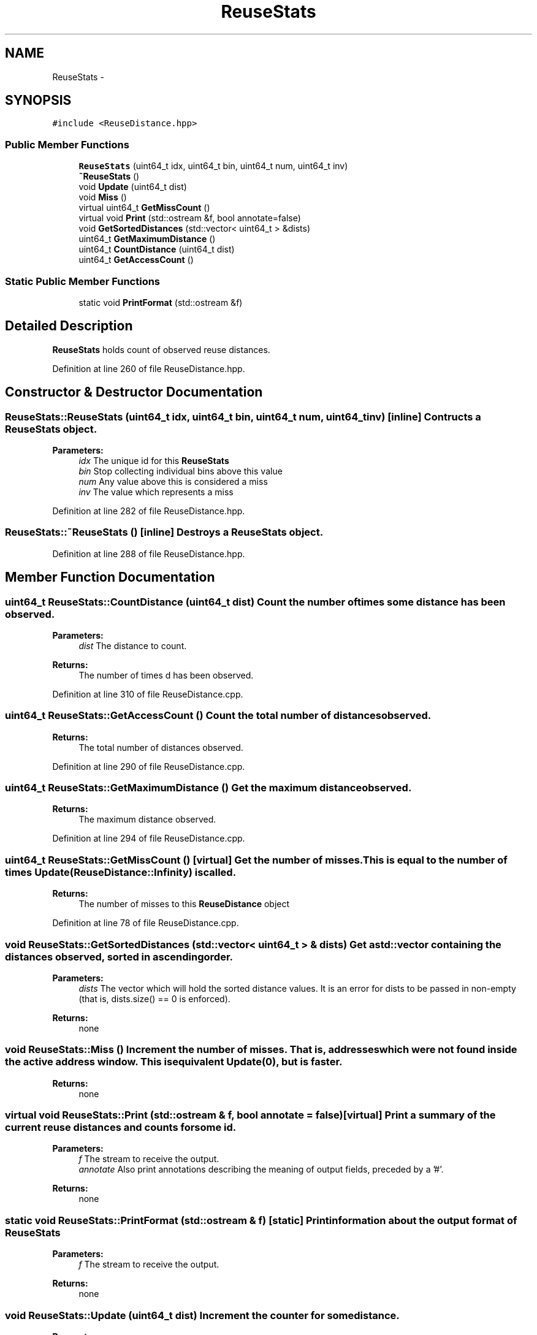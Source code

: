 .TH "ReuseStats" 3 "21 Oct 2012" "Version 0.01" "ReuseDistance" \" -*- nroff -*-
.ad l
.nh
.SH NAME
ReuseStats \- 
.SH SYNOPSIS
.br
.PP
.PP
\fC#include <ReuseDistance.hpp>\fP
.SS "Public Member Functions"

.in +1c
.ti -1c
.RI "\fBReuseStats\fP (uint64_t idx, uint64_t bin, uint64_t num, uint64_t inv)"
.br
.ti -1c
.RI "\fB~ReuseStats\fP ()"
.br
.ti -1c
.RI "void \fBUpdate\fP (uint64_t dist)"
.br
.ti -1c
.RI "void \fBMiss\fP ()"
.br
.ti -1c
.RI "virtual uint64_t \fBGetMissCount\fP ()"
.br
.ti -1c
.RI "virtual void \fBPrint\fP (std::ostream &f, bool annotate=false)"
.br
.ti -1c
.RI "void \fBGetSortedDistances\fP (std::vector< uint64_t > &dists)"
.br
.ti -1c
.RI "uint64_t \fBGetMaximumDistance\fP ()"
.br
.ti -1c
.RI "uint64_t \fBCountDistance\fP (uint64_t dist)"
.br
.ti -1c
.RI "uint64_t \fBGetAccessCount\fP ()"
.br
.in -1c
.SS "Static Public Member Functions"

.in +1c
.ti -1c
.RI "static void \fBPrintFormat\fP (std::ostream &f)"
.br
.in -1c
.SH "Detailed Description"
.PP 
\fBReuseStats\fP holds count of observed reuse distances. 
.PP
Definition at line 260 of file ReuseDistance.hpp.
.SH "Constructor & Destructor Documentation"
.PP 
.SS "ReuseStats::ReuseStats (uint64_t idx, uint64_t bin, uint64_t num, uint64_t inv)\fC [inline]\fP"Contructs a \fBReuseStats\fP object.
.PP
\fBParameters:\fP
.RS 4
\fIidx\fP The unique id for this \fBReuseStats\fP 
.br
\fIbin\fP Stop collecting individual bins above this value 
.br
\fInum\fP Any value above this is considered a miss 
.br
\fIinv\fP The value which represents a miss 
.RE
.PP

.PP
Definition at line 282 of file ReuseDistance.hpp.
.SS "ReuseStats::~ReuseStats ()\fC [inline]\fP"Destroys a \fBReuseStats\fP object. 
.PP
Definition at line 288 of file ReuseDistance.hpp.
.SH "Member Function Documentation"
.PP 
.SS "uint64_t ReuseStats::CountDistance (uint64_t dist)"Count the number of times some distance has been observed.
.PP
\fBParameters:\fP
.RS 4
\fIdist\fP The distance to count.
.RE
.PP
\fBReturns:\fP
.RS 4
The number of times d has been observed. 
.RE
.PP

.PP
Definition at line 310 of file ReuseDistance.cpp.
.SS "uint64_t ReuseStats::GetAccessCount ()"Count the total number of distances observed.
.PP
\fBReturns:\fP
.RS 4
The total number of distances observed. 
.RE
.PP

.PP
Definition at line 290 of file ReuseDistance.cpp.
.SS "uint64_t ReuseStats::GetMaximumDistance ()"Get the maximum distance observed.
.PP
\fBReturns:\fP
.RS 4
The maximum distance observed. 
.RE
.PP

.PP
Definition at line 294 of file ReuseDistance.cpp.
.SS "uint64_t ReuseStats::GetMissCount ()\fC [virtual]\fP"Get the number of misses. This is equal to the number of times Update(ReuseDistance::Infinity) is called.
.PP
\fBReturns:\fP
.RS 4
The number of misses to this \fBReuseDistance\fP object 
.RE
.PP

.PP
Definition at line 78 of file ReuseDistance.cpp.
.SS "void ReuseStats::GetSortedDistances (std::vector< uint64_t > & dists)"Get a std::vector containing the distances observed, sorted in ascending order.
.PP
\fBParameters:\fP
.RS 4
\fIdists\fP The vector which will hold the sorted distance values. It is an error for dists to be passed in non-empty (that is, dists.size() == 0 is enforced).
.RE
.PP
\fBReturns:\fP
.RS 4
none 
.RE
.PP

.SS "void ReuseStats::Miss ()"Increment the number of misses. That is, addresses which were not found inside the active address window. This is equivalent Update(0), but is faster.
.PP
\fBReturns:\fP
.RS 4
none 
.RE
.PP

.SS "virtual void ReuseStats::Print (std::ostream & f, bool annotate = \fCfalse\fP)\fC [virtual]\fP"Print a summary of the current reuse distances and counts for some id.
.PP
\fBParameters:\fP
.RS 4
\fIf\fP The stream to receive the output. 
.br
\fIannotate\fP Also print annotations describing the meaning of output fields, preceded by a '#'.
.RE
.PP
\fBReturns:\fP
.RS 4
none 
.RE
.PP

.SS "static void ReuseStats::PrintFormat (std::ostream & f)\fC [static]\fP"Print information about the output format of \fBReuseStats\fP
.PP
\fBParameters:\fP
.RS 4
\fIf\fP The stream to receive the output.
.RE
.PP
\fBReturns:\fP
.RS 4
none 
.RE
.PP

.SS "void ReuseStats::Update (uint64_t dist)"Increment the counter for some distance.
.PP
\fBParameters:\fP
.RS 4
\fIdist\fP A reuse distance observed in the memory address stream.
.RE
.PP
\fBReturns:\fP
.RS 4
none 
.RE
.PP

.PP
Definition at line 305 of file ReuseDistance.cpp.

.SH "Author"
.PP 
Generated automatically by Doxygen for ReuseDistance from the source code.
